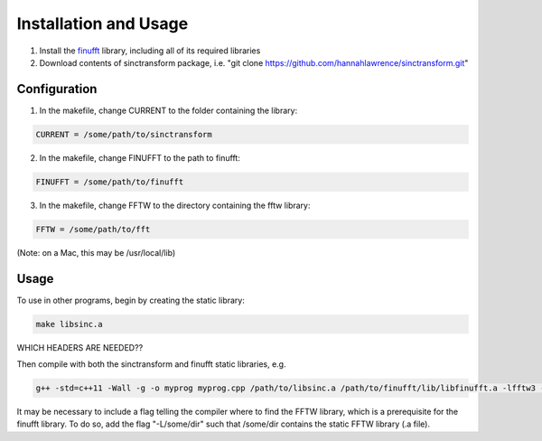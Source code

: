 Installation and Usage
=========================================

1. Install the finufft_ library, including all of its required libraries
2. Download contents of sinctransform package, i.e. "git clone https://github.com/hannahlawrence/sinctransform.git"

.. _finufft: https://github.com/ahbarnett/finufft

Configuration
---------------

1. In the makefile, change CURRENT to the folder containing the library: 

.. code::

	CURRENT = /some/path/to/sinctransform

2. In the makefile, change FINUFFT to the path to finufft: 

.. code::
	
	FINUFFT = /some/path/to/finufft

3. In the makefile, change FFTW to the directory containing the fftw library: 

.. code::

	FFTW = /some/path/to/fft 

(Note: on a Mac, this may be /usr/local/lib)

Usage
----------------

To use in other programs, begin by creating the static library:

.. code::

	make libsinc.a

WHICH HEADERS ARE NEEDED??

Then compile with both the sinctransform and finufft static libraries, e.g.

.. code::

	g++ -std=c++11 -Wall -g -o myprog myprog.cpp /path/to/libsinc.a /path/to/finufft/lib/libfinufft.a -lfftw3 -lm

It may be necessary to include a flag telling the compiler where to find the FFTW library, which is a prerequisite for the finufft library. To do so, add the flag "-L/some/dir" such that /some/dir contains the static FFTW library (.a file).


